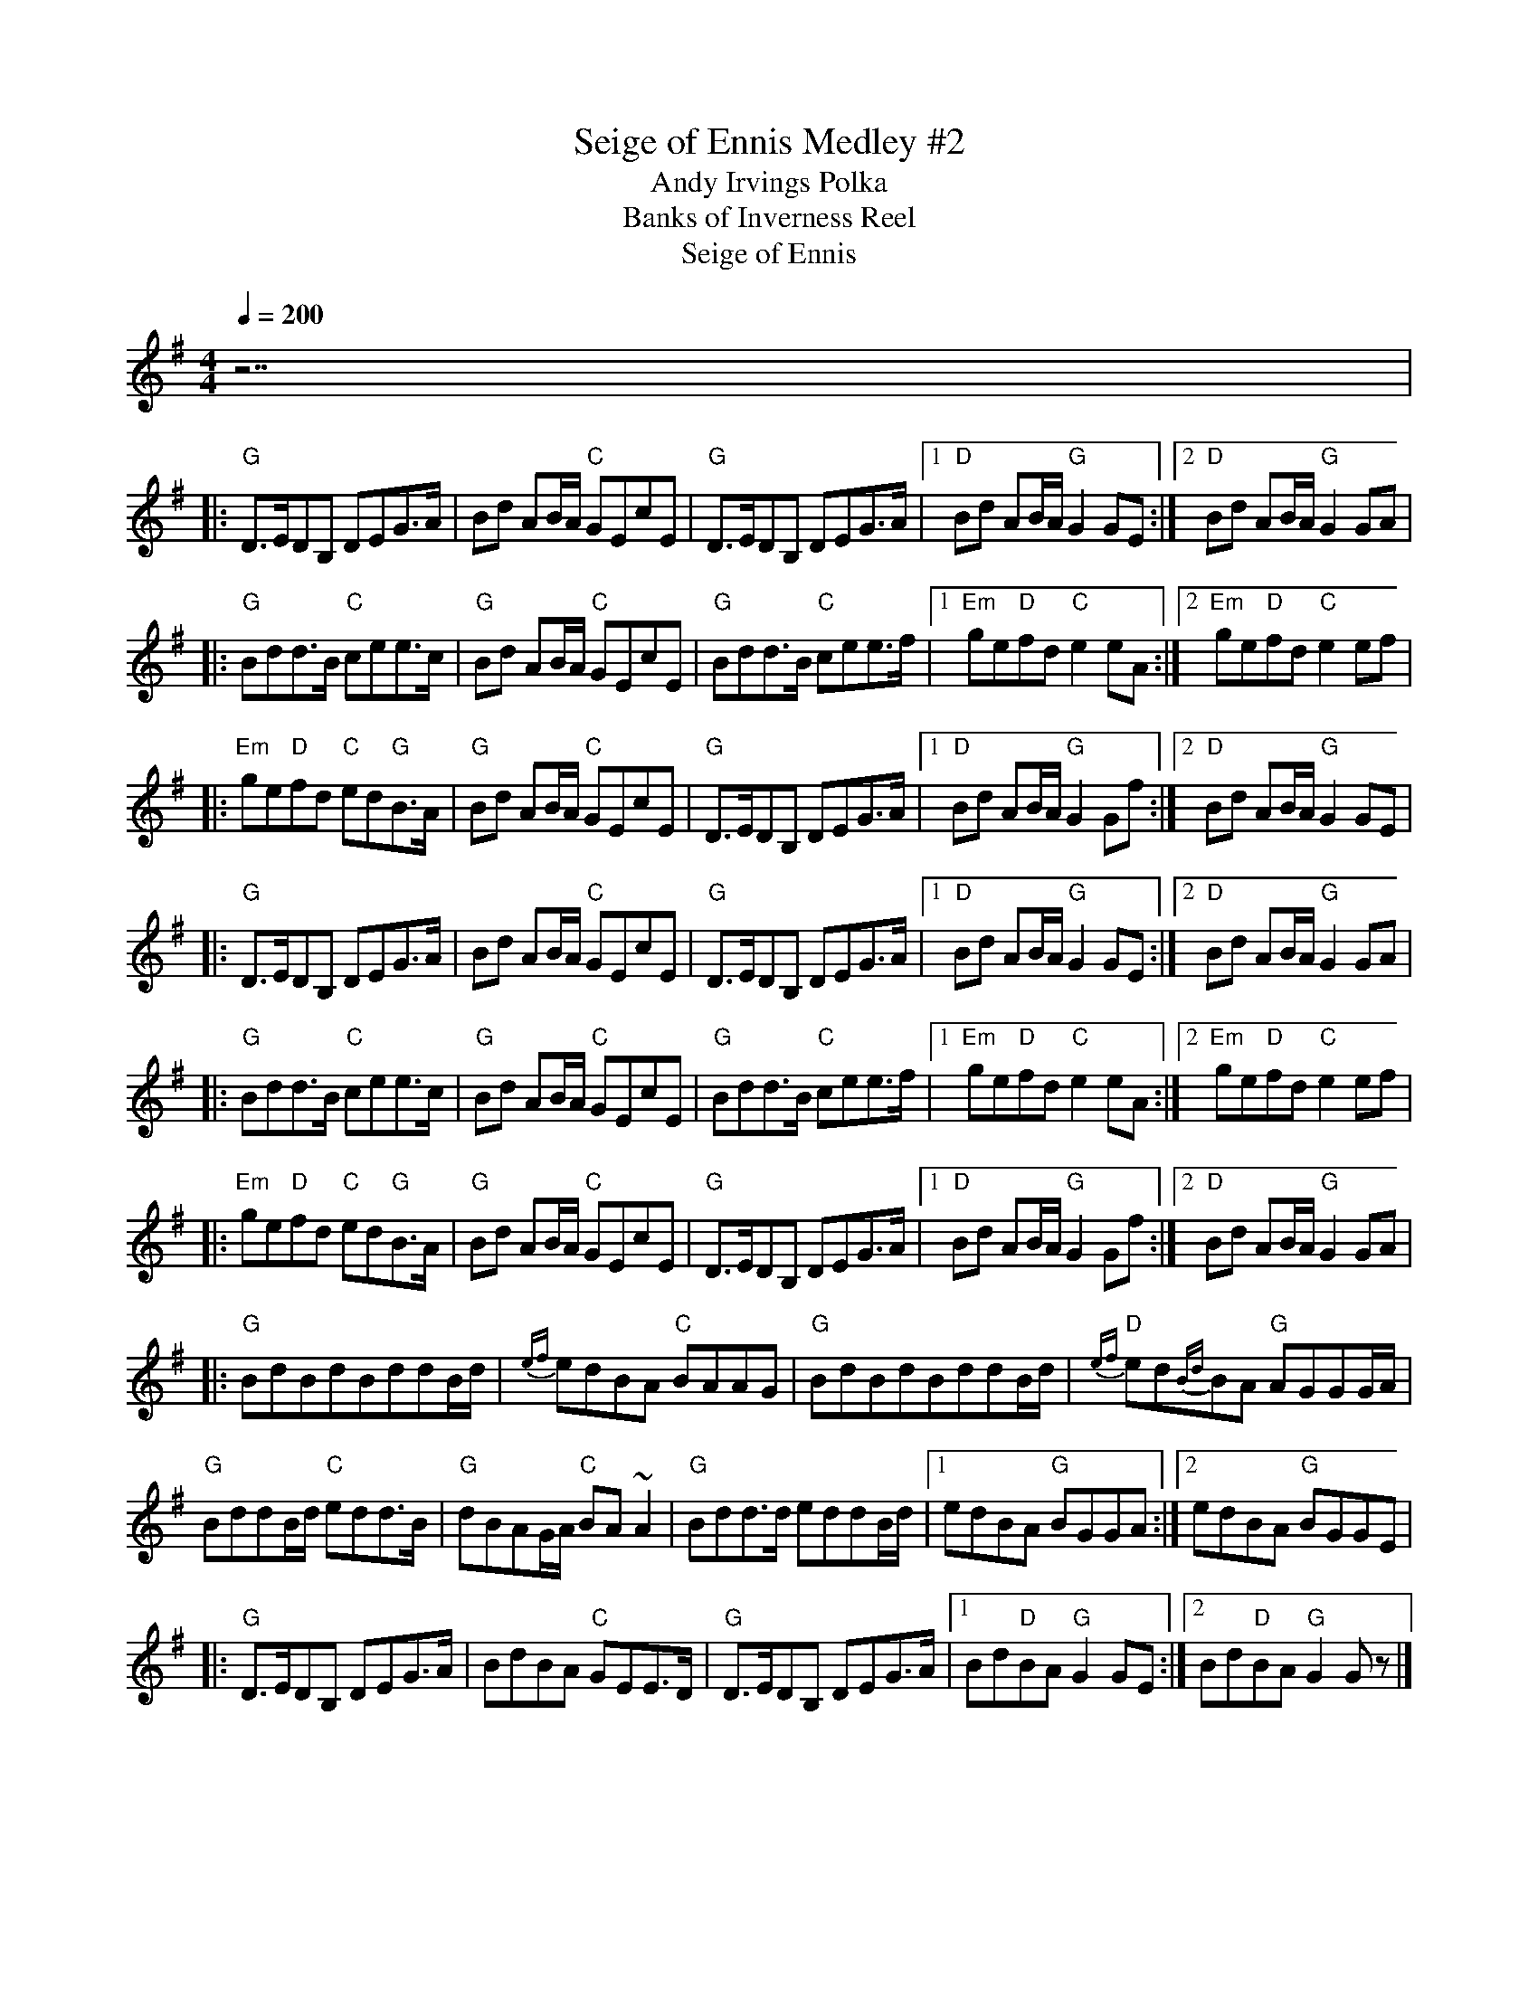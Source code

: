 X:4
T: Seige of Ennis Medley #2
T:Andy Irvings Polka % 1st half
T:Banks of Inverness Reel % Key of D
T:Seige of Ennis % 2nd half
R:polka
M:4/4
L:1/8
Q:1/4=200
K:G
z7 |
|: "G"D>EDB, DEG>A | Bd AB/A/ "C"GEcE | "G"D>EDB, DEG>A |\
[1 "D"Bd AB/A/ "G"G2 GE :|2 "D"Bd AB/A/ "G"G2 GA |
|: "G"Bdd>B "C"cee>c | "G"Bd AB/A/ "C"GEcE | "G"Bdd>B "C"cee>f |\
[1 "Em"ge"D"fd "C"e2 eA :|2 "Em"ge"D"fd "C"e2 ef |
|: "Em"ge"D"fd "C"ed"G"B>A | "G"Bd AB/A/ "C"GEcE | "G"D>EDB, DEG>A |\
[1 "D"Bd AB/A/ "G"G2 Gf :|2 "D"Bd AB/A/ "G"G2 GE |
|: "G"D>EDB, DEG>A | Bd AB/A/ "C"GEcE | "G"D>EDB, DEG>A |\
[1 "D"Bd AB/A/ "G"G2 GE :|2 "D"Bd AB/A/ "G"G2 GA |
|: "G"Bdd>B "C"cee>c | "G"Bd AB/A/ "C"GEcE | "G"Bdd>B "C"cee>f |\
[1 "Em"ge"D"fd "C"e2 eA :|2 "Em"ge"D"fd "C"e2 ef |
|: "Em"ge"D"fd "C"ed"G"B>A | "G"Bd AB/A/ "C"GEcE | "G"D>EDB, DEG>A |\
[1 "D"Bd AB/A/ "G"G2 Gf :|2 "D"Bd AB/A/ "G"G2 GA |
|: "G"BdBdBddB/d/ | {ef}edBA "C"BAAG | "G"BdBdBddB/d/ |"D"{ef}ed{Bd}BA "G"AGGG/A/ |
"G"BddB/d/ "C"edd>B | "G"dBAG/A/ "C"BA ~A2 | "G"Bdd>d eddB/d/ |\
[1 edBA "G"BGGA :|2 edBA "G"BGGE |
|: "G"D>EDB, DEG>A | BdBA "C"GEE>D | "G"D>EDB, DEG>A |\
[1 Bd"D"BA "G"G2 GE :|2 Bd"D"BA "G"G2 G z |]
